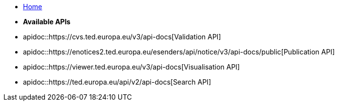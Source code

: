 * xref:index.adoc[Home]

* [.separated]#**Available APIs**#
* apidoc::https://cvs.ted.europa.eu/v3/api-docs[Validation API]
* apidoc::https://enotices2.ted.europa.eu/esenders/api/notice/v3/api-docs/public[Publication API]
* apidoc::https://viewer.ted.europa.eu/v3/api-docs[Visualisation API]
* apidoc::https://ted.europa.eu/api/v2/api-docs[Search API]
